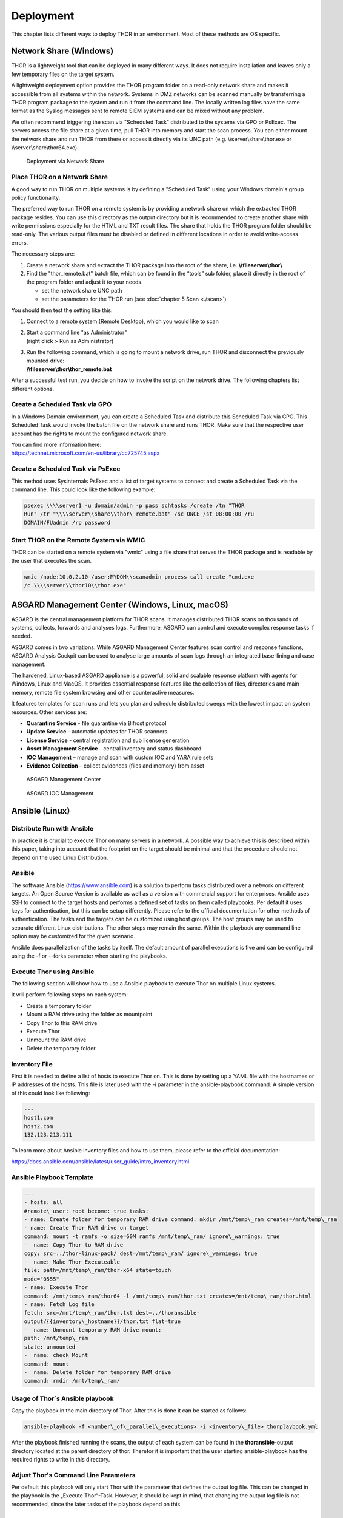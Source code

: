 Deployment
==========

This chapter lists different ways to deploy THOR in an environment. Most
of these methods are OS specific.

Network Share (Windows)
-----------------------

THOR is a lightweight tool that can be deployed in many different ways.
It does not require installation and leaves only a few temporary files
on the target system.

A lightweight deployment option provides the THOR program folder on a
read-only network share and makes it accessible from all systems within
the network. Systems in DMZ networks can be scanned manually by
transferring a THOR program package to the system and run it from the
command line. The locally written log files have the same format as the
Syslog messages sent to remote SIEM systems and can be mixed without any
problem.

We often recommend triggering the scan via "Scheduled Task" distributed
to the systems via GPO or PsExec. The servers access the file share at a
given time, pull THOR into memory and start the scan process. You can
either mount the network share and run THOR from there or access it
directly via its UNC path (e.g. \\\\server\\share\\thor.exe or \\\\server\\share\\thor64.exe).

.. figure:: ../images/image4.png
   :target: ../_images/image4.png
   :alt: Deployment via Network Share

   Deployment via Network Share

Place THOR on a Network Share
^^^^^^^^^^^^^^^^^^^^^^^^^^^^^

A good way to run THOR on multiple systems is by defining a "Scheduled
Task" using your Windows domain's group policy functionality.

The preferred way to run THOR on a remote system is by providing a
network share on which the extracted THOR package resides. You can use
this directory as the output directory but it is recommended to create
another share with write permissions especially for the HTML and TXT
result files. The share that holds the THOR program folder should be
read-only. The various output files must be disabled or defined in
different locations in order to avoid write-access errors.

The necessary steps are:

1. Create a network share and extract the THOR package into the root of
   the share, i.e. **\\\\fileserver\\thor\\**
2. Find the "thor\_remote.bat" batch file, which can be found in the
   “tools” sub folder, place it directly in the root of the program
   folder and adjust it to your needs.

   -  set the network share UNC path

   -  set the parameters for the THOR run (see :doc:`chapter 5 Scan <./scan>`)

You should then test the setting like this:

1. Connect to a remote system (Remote Desktop), which you would like to
   scan
2. | Start a command line "as Administrator"
   | (right click > Run as Administrator)
3. | Run the following command, which is going to mount a network drive,
     run THOR and disconnect the previously mounted drive:
   | **\\\\fileserver\\thor\\thor\_remote.bat**

After a successful test run, you decide on how to invoke the script on
the network drive. The following chapters list different options.

Create a Scheduled Task via GPO
^^^^^^^^^^^^^^^^^^^^^^^^^^^^^^^

In a Windows Domain environment, you can create a Scheduled Task and
distribute this Scheduled Task via GPO. This Scheduled Task would invoke
the batch file on the network share and runs THOR. Make sure that the
respective user account has the rights to mount the configured network
share.

| You can find more information here:
| https://technet.microsoft.com/en-us/library/cc725745.aspx

Create a Scheduled Task via PsExec
^^^^^^^^^^^^^^^^^^^^^^^^^^^^^^^^^^

This method uses Sysinternals PsExec and a list of target systems to
connect and create a Scheduled Task via the command line. This could
look like the following example:

.. code:: bash
   
   psexec \\\\server1 -u domain/admin -p pass schtasks /create /tn "THOR
   Run" /tr "\\\\server\\share\\thor\_remote.bat" /sc ONCE /st 08:00:00 /ru
   DOMAIN/FUadmin /rp password

Start THOR on the Remote System via WMIC
^^^^^^^^^^^^^^^^^^^^^^^^^^^^^^^^^^^^^^^^

THOR can be started on a remote system via "wmic" using a file share
that serves the THOR package and is readable by the user that executes
the scan.


.. code:: bash
   
   wmic /node:10.0.2.10 /user:MYDOM\\scanadmin process call create "cmd.exe
   /c \\\\server\\thor10\\thor.exe"

ASGARD Management Center (Windows, Linux, macOS)
------------------------------------------------

ASGARD is the central management platform for THOR scans. It manages
distributed THOR scans on thousands of systems, collects, forwards and
analyses logs. Furthermore, ASGARD can control and execute complex
response tasks if needed. 

ASGARD comes in two variations: While ASGARD Management Center features
scan control and response functions, ASGARD Analysis Cockpit can be used
to analyse large amounts of scan logs through an integrated base-lining
and case management.  

The hardened, Linux-based ASGARD appliance is a powerful, solid and
scalable response platform with agents for Windows, Linux and MacOS. It
provides essential response features like the collection of files,
directories and main memory, remote file system browsing and other
counteractive measures.

It features templates for scan runs and lets you plan and schedule
distributed sweeps with the lowest impact on system resources. Other
services are:

* **Quarantine Service** - file quarantine via Bifrost protocol
* **Update Service** - automatic updates for THOR scanners
* **License Service** - central registration and sub license generation
* **Asset Management Service** - central inventory and status dashboard
* **IOC Management** – manage and scan with custom IOC and YARA rule sets
* **Evidence Collection** – collect evidences (files and memory) from asset

.. figure:: ../images/image5.png
   :target: ../_images/image5.png
   :alt: ASGARD Management Center

   ASGARD Management Center

.. figure:: ../images/image6.png
   :target: ../_images/image6.png
   :alt: ASGARD IOC Management

   ASGARD IOC Management

Ansible (Linux)
---------------

Distribute Run with Ansible
^^^^^^^^^^^^^^^^^^^^^^^^^^^

In practice it is crucial to execute Thor on many servers in a network.
A possible way to achieve this is described within this paper, taking
into account that the footprint on the target should be minimal and that
the procedure should not depend on the used Linux Distribution.

Ansible
^^^^^^^

The software Ansible (https://www.ansible.com) is a solution to perform
tasks distributed over a network on different targets. An Open Source
Version is available as well as a version with commercial support for
enterprises. Ansible uses SSH to connect to the target hosts and
performs a defined set of tasks on them called playbooks. Per default it
uses keys for authentication, but this can be setup differently. Please
refer to the official documentation for other methods of
authentication. The tasks and the targets can be customized using
host groups. The host groups may be used to separate different Linux
distributions. The other steps may remain the same. Within the playbook
any command line option may be customized for the given scenario.

Ansible does parallelization of the tasks by itself. The default amount
of parallel executions is five and can be configured using the -f or
--forks parameter when starting the playbooks.

Execute Thor using Ansible
^^^^^^^^^^^^^^^^^^^^^^^^^^

The following section will show how to use a Ansible playbook to execute
Thor on multiple Linux systems.

It will perform following steps on each system:

* Create a temporary folder
* Mount a RAM drive using the folder as mountpoint
* Copy Thor to this RAM drive
* Execute Thor
* Unmount the RAM drive
* Delete the temporary folder

Inventory File
^^^^^^^^^^^^^^

First it is needed to define a list of hosts to execute Thor on. This is
done by setting up a YAML file with the hostnames or IP addresses of the
hosts. This file is later used with the -i parameter in the
ansible-playbook command. A simple version of this could look like
following:

.. code:: bash
   
   ---
   host1.com
   host2.com
   132.123.213.111

To learn more about Ansible inventory files and how to use them, please
refer to the official documentation:

https://docs.ansible.com/ansible/latest/user_guide/intro_inventory.html

Ansible Playbook Template
^^^^^^^^^^^^^^^^^^^^^^^^^

.. code:: bash
   
   ---                                                                                                  
   - hosts: all  
   #remote\_user: root become: true tasks: 
   - name: Create folder for temporary RAM drive command: mkdir /mnt/temp\_ram creates=/mnt/temp\_ram 
   - name: Create Thor RAM drive on target                                  
   command: mount -t ramfs -o size=60M ramfs /mnt/temp\_ram/ ignore\_warnings: true                 
   -  name: Copy Thor to RAM drive                                                        
   copy: src=../thor-linux-pack/ dest=/mnt/temp\_ram/ ignore\_warnings: true     
   -  name: Make Thor Executeable                                                 
   file: path=/mnt/temp\_ram/thor-x64 state=touch                
   mode="0555"  
   - name: Execute Thor                                                                               
   command: /mnt/temp\_ram/thor64 -l /mnt/temp\_ram/thor.txt creates=/mnt/temp\_ram/thor.html         
   - name: Fetch Log file                                           
   fetch: src=/mnt/temp\_ram/thor.txt dest=../thoransible-      
   output/{{inventory\_hostname}}/thor.txt flat=true                   
   -  name: Unmount temporary RAM drive mount:   
   path: /mnt/temp\_ram        
   state: unmounted        
   -  name: check Mount  
   command: mount   
   -  name: Delete folder for temporary RAM drive   
   command: rmdir /mnt/temp\_ram/

Usage of Thor´s Ansible playbook
^^^^^^^^^^^^^^^^^^^^^^^^^^^^^^^^

Copy the playbook in the main directory of Thor. After this is done it
can be started as follows:

.. code:: bash

   ansible-playbook -f <number\_of\_parallel\_executions> -i <inventory\_file> thorplaybook.yml

After the playbook finished running the scans, the output of each system
can be found in the **thoransible**-output directory located at the
parent directory of thor. Therefor it is important that the user
starting ansible-playbook has the required rights to write in this
directory.

Adjust Thor's Command Line Parameters
^^^^^^^^^^^^^^^^^^^^^^^^^^^^^^^^^^^^^

Per default this playbook will only start Thor with the parameter that
defines the output log file. This can be changed in the playbook in the
„Execute Thor“-Task. However, it should be kept in mind, that changing
the output log file is not recommended, since the later tasks of the
playbook depend on this.

THOR Thunderstorm Service
-------------------------

The command line flag "**--thunderstorm**" starts THOR as a RESTful web
service on a given network interface and port. This service receives
samples and returns a scan result.

.. figure:: ../images/image7.png
   :target: ../_images/image7.png
   :alt: THOR Thunderstorm Overview

   THOR Thunderstorm Overview

The service can be started in two scan modes: 

* Pure YARA
* Full-Featured

In the pure YARA mode (**--pure-yara**) THOR Thunderstorm only applies
the 13,000 internal and all custom YARA rules to the submitted samples.
It's lightweight and fast. 

The full-featured mode is the default. In this mode Thunderstorm also
parses and analyses Windows Eventlogs (EVTX), registry hives, memory
dumps, Windows error reports (WER) and more. It's not just a YARA scan,
but a full forensic processing.

Under normal circumstances, we recommend using the full-featured mode,
since most files are not of a type that triggers an intense parsing
function, the processing speed should be similar to the “pure-yara”
mode.

It is recommended to use “pure-yara” mode in cases in which:

* huge forensic artefacts (EVTX or memory dump files) appear on the source systems and overload the Thunderstorm service
* deeper forensic parsing, IOC matching or other internal THOR checks aren’t needed or wanted

The following table contains all THOR Thunderstorm related command line
flags:

.. list-table:: 
   :header-rows: 1
  
   * - Parameter
     - Values 
     - Function
   * - --thunderstorm
     - 
     - | Watch and scan all files sent to a specific port (see
       | --server-port). Disables resource checks and quick    
       | mode, activate intense mode, disable ThorDB and 
       | apply IOCs platform independently 	
   * - --server-host
     - ip-address
     - | IP address that THOR's server should bind to 
       | (default "127.0.0.1")
   * - --server-port 
     - port number
     - | TCP port that THOR's server should bind to 
       | (default 8080)
   * - --server-cert
     - .crt location
     - | TLS certificate that THOR's server should use. If
       | left empty, TLS is not used
   * - --server-key
     - .key location
     - | Private key for the TLS certificate that THOR's 
       | server should use. Required if --server-cert is 
       | specified
   * - --pure-yara 
     - 
     - | Apply only YARA signatures (no IOCs or other
       | programmatical checks)
   * - --server-upload-dir 
     - upload-directory
     - | Path to a temporary directory where THOR drops
       | uploaded files. Only relevant for Windows and 
       | MacOS; on Linux, THOR stores files in in-memory 
       | files. (default "/tmp/thor-uploads")
   * - --server-result-cache-size
     - number of results
     - | Size of the cache that is used to store results of
       | asynchronous requests temporarily. If set to 0, the 
       | cache is disabled and asynchronous results are not
       | stored. (default 10000)
   * - --server-store-samples
     - all/malicious/none
     - | Sets whether samples should be stored 
       | permanently in the folder specified with 
       | --server-upload-dir. Specify "all" to store all 
       | samples, or "malicious" to store only samples that
       | generated a warning or an alert. (default "none")
   * - --sync-only-threads
     - number of threads
     - | Number of threads reserved for synchronous 
       | requests (only needed in environments in which 
       | users use both synchronous and asynchronous 
       | mode of transmission)
   * - --threads
     - number of threads
     - | Number of threads that the Thunderstorm service 
       | should use (default: number of detected CPU 
       | cores)


Service License Type
^^^^^^^^^^^^^^^^^^^^

To run THOR in Thunderstorm service mode, you need a special license
type named „Service License” that allows this mode of operation.

After the launch of THOR Thunderstorm, we may allow other license types
to run THOR in service mode for a limited period of time, so that
customers can test the service and its integration into other solutions.

Thunderstorm Collectors
^^^^^^^^^^^^^^^^^^^^^^^

Thunderstorm API Client
^^^^^^^^^^^^^^^^^^^^^^^

We provide a free and open source command line client written in Python
to communicate with the Thunderstorm service.

https://github.com/NextronSystems/thunderstormAPI

It can be installed with: **pip install thunderstormAPI**

Thunderstorm API Documentation
^^^^^^^^^^^^^^^^^^^^^^^^^^^^^^

An API documentation is integrated into the web service.

Simply visit the service URL, e.g.: http://my-server:8080/

.. figure:: ../images/image8.png
   :target: ../_images/image8.png
   :alt: Thunderstorm API documentation

   Thunderstorm API documentation

Server Installer Script for Linux
^^^^^^^^^^^^^^^^^^^^^^^^^^^^^^^^^

A script that facilitates the installation on Linux systems can be found
in our github repository.

https://github.com/NextronSystems/nextron-helper-scripts/blob/master/thunderstorm/thunderstorm-installer.sh

The installation of a full THOR Thunderstorm server requires only two
steps.

1. Download and place a THOR Service license file in the current working
   directory

2. Run the following command

.. code:: bash

   wget -O - https://raw.githubusercontent.com/NextronSystems/nextron-helper-scripts/master/thunderstorm/thunderstorm-installer.sh \| bash

Everything else will automatically be handled by the installer script.
It even supports an “uninstall” flag to remove all files and folders
from the system to get the system clean again after a successful
proof-of-concept.

.. figure:: ../images/image9.png
   :target: ../_images/image9.png
   :alt: Thunderstorm Service Installer

   Thunderstorm Service Installer

After the installation, the configuration file is located in
**/etc/thunderstorm**.

The log file of the service can be found in **/var/log/thunderstorm**.

Thunderstorm Update
^^^^^^^^^^^^^^^^^^^

The Thunderstorm service gets updated just as THOR does. Use “thor-util
update” to update signatures or “thor-util upgrade” to update binaries
and signatures. The service has to be stopped during the updates.

Update signatures:

.. code:: bash

   thor-util update 

Upgrade signatures:

.. code:: bash

   thor-util upgrade

See the “thor-util” manual for details on how to use these functions.

Thunderstorm Update Script
~~~~~~~~~~~~~~~~~~~~~~~~~~

The Thunderstorm installer script for Linux automatically places an
updater script in the PATH of the server system.

https://github.com/NextronSystems/nextron-helper-scripts/tree/master/thunderstorm

Update binaries and signatures:

.. code:: bash

   thunderstorm-update

Stop service, update binaries and signatures, restart
service:

.. code:: bash

   thunderstorm-update full

Source Identification
^^^^^^^^^^^^^^^^^^^^^

The log file generated by THOR Thunderstorm doesn’t contain the current
host as hostname in each line. By default, it contains the sending
source’s FQDN or IP address if a name cannot be resolved using the
locally configured DNS server.

However, every source can set a “source” value in the request and
overwrite the automatically evaluated hostname. This way users can use
custom values that are evaluated or set on the sending on the end
system.

.. code:: bash

   curl -X POST "http://myserver:8080/api/check?source=test" -F "file=@sample.exe"

Synchronous and Asynchronous Mode
^^^^^^^^^^^^^^^^^^^^^^^^^^^^^^^^^

It is also important to mention that THOR Thunderstorm supports two ways
to submit samples, a synchronous and an asynchronous mode.

The default is synchronous submission. In this mode, the sender waits
for the scan result, which can be empty in case of no detection or
contains match elements in cases in which a threat could be identified.

In asynchronous mode, the submitter doesn’t wait for the scan result but
always gets a send receipt with an id, which can just be discarded or
used to query the service at a later point in time. This mode is best
for use cases in which the submitter doesn’t need to know the scan
results and batch submission should be as fast as possible.

.. list-table:: 
   :header-rows: 1

   * -
     - Synchronous
     - Asynchronous
   * - Server API Endpoint
     - /api/check
     - /api/checkAsync
   * - | ThunderstormAPI Client
       | Parameter
     -
     - --asyn
   * - Advantage
     - Returns Scan Result
     - Faster submission
   * - Disadvantage
     - | Client waits for result of each
       | sample
     - | No immediate scan result on the
       | client side

In asynchronous mode, the Thunderstorm service keeps the samples in a
queue on disk and processes them one by one as soon as a thread has time
to scan them. The number of files in this queue can be queried at the
status endpoint **/api/status** and checked on the landing page of the
web GUI.

In environments in which the Thunderstorm service is used to handle
synchronous and asynchronous requests at the same time, it is possible
that all threads are busy processing cached asynchronous samples and not
more synchronous requests are possible.

In this case use the **--sync-only-threads** flag to reserve a number of
threads for synchronous requests. (e.g. **--threads 40
--sync-only-threads 10**)

Performance Tests
^^^^^^^^^^^^^^^^^

Performance tests showed the differences between the two submission
modes.

In Synchronous mode, sample transmission and server processing take
exactly the same time since the client always waits for the scan result.
In asynchronous mode, the sample transmission takes much less time, but
the processing on the server takes a bit longer, since the sever caches
the samples on disk.

+-----------------------+---------------+----------------+
|                       | Synchronous   | Asynchronous   |
+=======================+===============+================+
| Client Transmission   | 40min         | 18min          |
+-----------------------+---------------+----------------+
| Server Processing     |               | 46min          |
+-----------------------+---------------+----------------+
| Total Time            | 40min         | 46min          |
+-----------------------+---------------+----------------+

SSL/TLS
^^^^^^^

We do not recommend the use of SSL/TLS since it impacts the submission
performance. In cases in which you transfer files through networks with
IDS/IPS appliances, the submission in an SSL/TLS protected tunnel
prevents IDS alerts and connection resets by the IPS.

Depending on the average size of the samples, the submission frequency
and the number of different sources that submit samples, the
transmission could take up to twice as much time.

Note: The thunderstormAPI client doesn’t verify the server’s certificate
by default as in this special case, secrecy isn’t important. The main
goal of the SSL/TLS encryption is an obscured method to transport
potentially malicious samples over network segments that could be
monitored by IDS/IPS systems. You can activate certificate checks with
the **--verify** command line flag or **verify** parameter in API
library’s method respectively.

THOR Remote
-----------

THOR Remote is a quick method to distribute THOR in a Windows
environment. It has been developed during an incident response and can
be considered as a clever hack that makes use of PsExec to push and
execute THOR with certain parameters on remote systems.

Requirements:

* Administrative Domain Windows user account with access rights on the target systems
* | Reachability of the target systems (Windows Ports)
  | 135/tcp für SCM (Service Management)
  | 445/tcp für SMB (Mounting)
* A list of target systems

Advantages:

* Agent-less
* Comfortable scanning without scripting
* Quick results (useful in incident response scenarios)

Disadvantages:

* Requires reachability of Windows ports
* User credentials remain on the target system if it is used with explicit credentials (NTLM Auth) and the users doesn’t already use an account that has access rights on target systems (Kerberos Auth)

Usage
^^^^^

A list of parameters used with the remote scanning function can be found
in the help screen.

.. figure:: ../images/image10.png
   :target: ../_images/image10.png
   :alt: THOR Remote Usage

   THOR Remote Usage

As you can see, a list of target hosts can be provided with the help of
the new YAML config files. See :doc:`chapter 9 Configuration <./configuration>` for more
details.

A YAML file with a list of hosts looks like this:

+------------------------+
| remote:                |
| - winatl001.dom.int    |
| - winatl002.dom.int    |
| - winnyk001.dom2.int   |
+------------------------+


We recommend using a text editor that supports multi-line editing like
Atom or Sublime.

https://atom.io/

https://stackoverflow.com/questions/39391688/multi-line-editing-on-atom

You can then use that file with:

.. code:: batch
   
   thor64.exe -t targets.yml

Licensing
^^^^^^^^^

Valid licenses for all target systems are required. Place them in the
program folder or any sub folder within the program directory (e.g.
**./licenses**). In case of incident response licenses, just place that
single license in the program folder.

You don’t need a valid license for the system that runs THOR’s remote
scanning feature (the source system of the scans, e.g. admin
workstation).

Output
^^^^^^

The generated log files are collected and written to the folder
**./remote-logs**

The “THOR Remote” function has its own interface, which allows you to
view the progress of the scans, view and scroll through the log files of
the different remote systems.

.. figure:: ../images/image11.png
   :target: ../_images/image11.png
   :alt: THOR Remote Interface I

.. figure:: ../images/image12.png
   :target: ../_images/image12.png
   :alt: THOR Remote Interface II

   THOR Remote Interface

Issues
^^^^^^

System Error 5 occurred – Access Denied
~~~~~~~~~~~~~~~~~~~~~~~~~~~~~~~~~~~~~~~

See:
https://helgeklein.com/blog/2011/08/access-denied-trying-to-connect-to-administrative-shares-on-windows-7/

Running THOR from a Network Share
~~~~~~~~~~~~~~~~~~~~~~~~~~~~~~~~~

THOR must reside on the local filesystem of the source system. Don’t run
it from a mounted network share. This could lead to the following error:

.. code:: bash
   
   CreateFile .: The system cannot find the path specified.

Using Templates and Other Absolute Paths
~~~~~~~~~~~~~~~~~~~~~~~~~~~~~~~~~~~~~~~~

Distribute to Offline Networks / Field Offices
----------------------------------------------

The quickest and most simple way to run THOR is by providing the ZIP
archive to the colleagues in the remote location, letting them run the
THOR executable and collect the report files afterwards.

The most usable format in this use case is the HTML report if only a few
reports have to be analyzed. If the number of collected reports is high,
we recommend using ASGARD Analysis Cockpit or Splunk with the free App
and Add-on.

ASGARD Analysis Cockpit

https://portal.nextron-systems.com/webshop/downloads

THOR APT Scanner App

https://splunkbase.splunk.com/app/3717/

THOR Add-On

https://splunkbase.splunk.com/app/3718/

System Load Considerations
--------------------------

We recommend staging the THOR Run in order to avoid resource bottlenecks
(network or on VMware host systems). Especially during the THOR start,
program files and signatures get pulled over the network, which is about
30 MB per system. Additionally, the modules, which take only a few
seconds or minutes to complete, run first so that the load is higher
during the first 10 to 15 minutes of the scan.

It is therefore recommended to define sets of systems that will run at
the same time and let other systems start at intervals of an hour.

It is typically no problem to start a big set of physical machines at
the same time. But if you start a scan on numerous virtual guests or on
remote locations connected through slow WAN lines, you should define
smaller scan groups.
